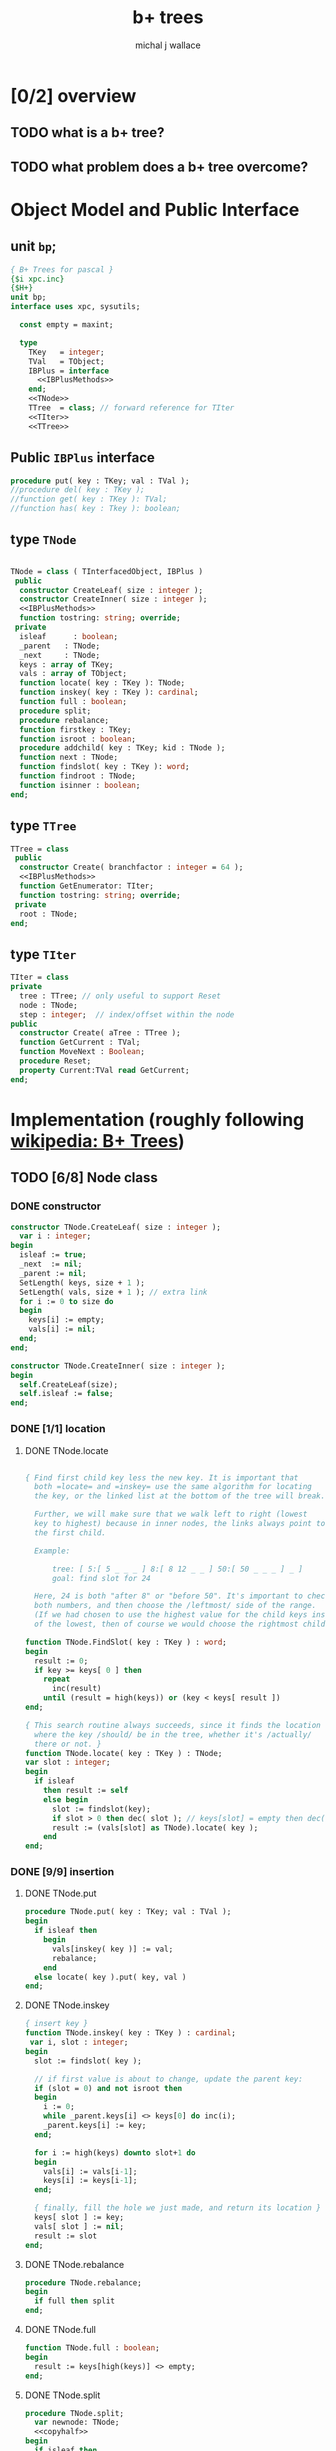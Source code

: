 #+title: b+ trees
#+author: michal j wallace

* [0/2] overview
** TODO what is a b+ tree?
** TODO what problem does a b+ tree overcome?
* Object Model and Public Interface
** unit =bp=;
#+name: interface
#+begin_src pascal
  { B+ Trees for pascal }
  {$i xpc.inc}
  {$H+}
  unit bp;
  interface uses xpc, sysutils;

    const empty = maxint;

    type
      TKey   = integer;
      TVal   = TObject;
      IBPlus = interface
        <<IBPlusMethods>>
      end;
      <<TNode>>
      TTree  = class; // forward reference for TIter
      <<TIter>>
      <<TTree>>

#+end_src

** Public =IBPlus= interface

#+name: IBPlusMethods
#+begin_src pascal
  procedure put( key : TKey; val : TVal );
  //procedure del( key : TKey );
  //function get( key : TKey ): TVal;
  //function has( key : Tkey ): boolean;
#+end_src

** type =TNode=
#+name: TNode
#+begin_src pascal

  TNode = class ( TInterfacedObject, IBPlus )
   public
    constructor CreateLeaf( size : integer );
    constructor CreateInner( size : integer );
    <<IBPlusMethods>>
    function tostring: string; override;
   private
    isleaf      : boolean;
    _parent   : TNode;
    _next     : TNode;
    keys : array of TKey;
    vals : array of TObject;
    function locate( key : TKey ): TNode;
    function inskey( key : TKey ): cardinal;
    function full : boolean;
    procedure split;
    procedure rebalance;
    function firstkey : TKey;
    function isroot : boolean;
    procedure addchild( key : TKey; kid : TNode );
    function next : TNode;
    function findslot( key : TKey ): word;
    function findroot : TNode;
    function isinner : boolean;
  end;

#+end_src

** type =TTree=
#+name: TTree
#+begin_src pascal
  TTree = class
   public
    constructor Create( branchfactor : integer = 64 );
    <<IBPlusMethods>>
    function GetEnumerator: TIter;
    function tostring: string; override;
   private
    root : TNode;
  end;
#+end_src

** type =TIter=
#+name: TIter
#+begin_src pascal
  TIter = class
  private
    tree : TTree; // only useful to support Reset
    node : TNode;
    step : integer;  // index/offset within the node
  public
    constructor Create( aTree : TTree );
    function GetCurrent : TVal;
    function MoveNext : Boolean;
    procedure Reset;
    property Current:TVal read GetCurrent;
  end;
#+end_src

* Implementation (roughly following [[http://en.wikipedia.org/wiki/B%2B_tree][wikipedia: B+ Trees]])
** TODO [6/8] Node class
*** DONE constructor
#+name: imp
#+begin_src pascal
  constructor TNode.CreateLeaf( size : integer );
    var i : integer;
  begin
    isleaf := true;
    _next  := nil;
    _parent := nil;
    SetLength( keys, size + 1 );
    SetLength( vals, size + 1 ); // extra link
    for i := 0 to size do
    begin
      keys[i] := empty;
      vals[i] := nil;
    end;
  end;

  constructor TNode.CreateInner( size : integer );
  begin
    self.CreateLeaf(size);
    self.isleaf := false;
  end;

#+end_src



*** DONE [1/1] location
**** DONE TNode.locate
#+name: imp
#+begin_src pascal

  { Find first child key less the new key. It is important that
    both =locate= and =inskey= use the same algorithm for locating
    the key, or the linked list at the bottom of the tree will break.

    Further, we will make sure that we walk left to right (lowest
    key to highest) because in inner nodes, the links always point to
    the first child.

    Example:

        tree: [ 5:[ 5 _ _ _ ] 8:[ 8 12 _ _ ] 50:[ 50 _ _ _ ] _ ]
        goal: find slot for 24

    Here, 24 is both "after 8" or "before 50". It's important to check
    both numbers, and then choose the /leftmost/ side of the range.
    (If we had chosen to use the highest value for the child keys instead
    of the lowest, then of course we would choose the rightmost child.) }

  function TNode.FindSlot( key : TKey ) : word;
  begin
    result := 0;
    if key >= keys[ 0 ] then
      repeat
        inc(result)
      until (result = high(keys)) or (key < keys[ result ])
  end;

  { This search routine always succeeds, since it finds the location
    where the key /should/ be in the tree, whether it's /actually/
    there or not. }
  function TNode.locate( key : TKey ) : TNode;
  var slot : integer;
  begin
    if isleaf
      then result := self
      else begin
        slot := findslot(key);
        if slot > 0 then dec( slot ); // keys[slot] = empty then dec( slot );
        result := (vals[slot] as TNode).locate( key );
      end
  end;

#+end_src

*** DONE [9/9] insertion
**** DONE TNode.put
#+name: imp
#+begin_src pascal
  procedure TNode.put( key : TKey; val : TVal );
  begin
    if isleaf then
      begin
        vals[inskey( key )] := val;
        rebalance;
      end
    else locate( key ).put( key, val )
  end;
#+end_src

**** DONE TNode.inskey
#+name: imp
#+begin_src pascal
    { insert key }
    function TNode.inskey( key : TKey ) : cardinal;
     var i, slot : integer;
    begin
      slot := findslot( key );

      // if first value is about to change, update the parent key:
      if (slot = 0) and not isroot then
      begin
        i := 0;
        while _parent.keys[i] <> keys[0] do inc(i);
        _parent.keys[i] := key;
      end;

      for i := high(keys) downto slot+1 do
      begin
        vals[i] := vals[i-1];
        keys[i] := keys[i-1];
      end;

      { finally, fill the hole we just made, and return its location }
      keys[ slot ] := key;
      vals[ slot ] := nil;
      result := slot
    end;
#+end_src

**** DONE TNode.rebalance
#+name: imp
#+begin_src pascal
  procedure TNode.rebalance;
  begin
    if full then split
  end;
#+end_src

**** DONE TNode.full
#+name: imp
#+begin_src pascal
  function TNode.full : boolean;
  begin
    result := keys[high(keys)] <> empty;
  end;
#+end_src

**** DONE TNode.split
#+name: imp
#+begin_src pascal
  procedure TNode.split;
    var newnode: TNode;
    <<copyhalf>>
  begin
    if isleaf then
      begin
        newnode := TNode.CreateLeaf( length(keys ));
        newnode._next := _next;
        _next := newnode;
      end
    else newnode := TNode.CreateInner( length(keys ));
    copyhalf;
    if isroot then begin
      _parent := TNode.CreateInner( length( keys ));
      _parent.addchild( self.firstkey, self )
    end;
    _parent.addchild( newnode.firstkey, newnode )
  end;
#+end_src

**** DONE <<copyhalf>>
#+name: copyhalf
#+begin_src pascal
  procedure copyhalf;
    var i, half : integer;
  begin
    half := length(keys) div 2;
    for i := half to high(keys) do
    begin
      newnode.keys[i-half] := keys[i];
      newnode.vals[i-half] := vals[i];
      if (newnode.isinner) and (vals[i] <> nil) then
        (vals[i] as TNode)._parent := newnode;
      keys[i] := empty;
      vals[i] := nil;
    end;
  end;
#+end_src

**** DONE TNode.isroot
#+name: imp
#+begin_src pascal
  function TNode.isroot : boolean;
  begin
    result := not assigned(_parent);
  end;
#+end_src

**** DONE TNode.isinner
#+name: imp
#+begin_src pascal
  function TNode.isinner : boolean;
  begin
    result := not isleaf
  end;
#+end_src
**** DONE firstkey
#+name: imp
#+begin_src pascal
  function TNode.firstkey : TKey;
  begin
    result := keys[0]
  end;
#+end_src

**** DONE addchild
#+name: imp
#+begin_src pascal
  procedure TNode.addchild( key : TKey; kid : TNode );
  begin
    assert( not isleaf );
    vals[inskey( key )] := kid;
    kid._parent := self;
    rebalance;
  end;
#+end_src

*** DONE iteration
#+name: imp
#+begin_src pascal
  function TNode.next : TNode;
  begin
    result := _next;
  end;
#+end_src

*** DONE finding the new root of the tree
#+name: imp
#+begin_src pascal
  function TNode.findroot : TNode;
  begin
    if isroot
      then result := self
      else result := _parent.findroot
  end;
#+end_src

*** DONE debugging with .tostring
#+name: imp
#+begin_src pascal
  function TTree.tostring: string;
  begin
    result := self.root.tostring;
  end;

  var gIndent : string = '';
  function TNode.ToString : string;
    var s : string; i : integer;
  begin

    s := '';

    // draw the keys
    if isleaf then s += '['  else s += '{';

    for i := low(keys) to high(keys) do
      if (i = 0) and (keys[i] = empty) then s := s + ' < '
      else if (self.keys[i] = empty) then s := s + ' - '
      else s := s + ' ' + IntToStr(self.keys[ i ]) + ' ';

    if isleaf and assigned(_next) then
      s := s + ' -> ' + IntToStr(_next.firstkey);

    if isleaf then s += ' ]' else s += ' }';

    // draw the values
    gIndent += '  ';
    for i := low(keys) to high(keys) do
      if assigned(self.vals[ i ]) then
         s := s + lineending + gIndent + self.vals[ i ].ToString;
    setlength(gIndent, length(gIndent)-2);
    result := s;
  end;

#+end_src
*** TODO deletion
#+name: imp--
#+begin_src pascal
  procedure TNode.del( key : TKey );
  begin
  end;
#+end_src

*** TODO bulk-loading
#+name: imp----
#+begin_src pascal
  constructor TNode.bulk( pairs : TKeyValPair );
  begin
  end;
#+end_src

** TODO [0/1] The container class (TTree)
*** TODO [0/0] constructor
#+name: imp
#+begin_src pascal
  constructor TTree.Create( branchfactor : integer = 64 );
  begin
    root := TNode.CreateLeaf( branchfactor );
  end;

#+end_src
*** put
#+name: imp
#+begin_src pascal
  procedure TTree.put( key : TKey; val : TVal );
  begin
    root.put( key, val );
    // find the new root
    root := root.findroot; // "for the home team"
  end;

#+end_src
*** enumerator
#+name: imp
#+begin_src pascal
  function TTree.GetEnumerator : TIter;
  begin
    result := TIter.Create( self )
  end;

#+end_src

** TODO [4/4] TIter : iterator for the Tree class
*** TEXT Walking a B+-Tree
The leaf nodes of a B+Tree are linked together to form a chain, making it easy to iterate over the links in sequential order.

*** DONE constructor
#+name: imp
#+begin_src pascal
  constructor TIter.Create( aTree : TTree );
  begin
    self.tree := aTree;
    self.Reset;
  end;
#+end_src
*** DONE reset
#+name: imp
#+begin_src pascal
  procedure TIter.Reset;
  begin
    // this should walk down to the first (leftmost) leaf node
    node := self.tree.root.locate(-maxint);
    step := -1;
  end;

#+end_src

*** DONE getcurrent
#+name: imp
#+begin_src pascal
  function TIter.GetCurrent : TObject;
  begin
    result := node.vals[step];
  end;
#+end_src

*** DONE movenext
#+name: imp
#+begin_src pascal
  function TIter.MoveNext : Boolean;
  begin
    result := false;
    if assigned(node) then begin
      inc(step);
      if (step > high(node.keys))
      or (node.keys[step] = empty)
      then begin
        node := node.next;
        step := 0;
      end;
      result := assigned(node);
    end
  end;
#+end_src

** OUTPUT: =bp.pas=
#+begin_src pascal :tangle "~/b/go/bp.pas" :padline yes :noweb tangle
  { NOTE : this file is generated from ../ref/bplus.org , so...
    --->> DON'T EDIT THIS FILE! <<--- }
  <<interface>>
  implementation
    <<imp>>
  end.
#+end_src

* Usage: An Indexed Triple Store
** declarations
#+name: test
#+begin_src pascal :tangle "~/b/go/bpdemo.pas" :padline yes :noweb tangle
  {$i xpc.inc}
  program bpdemo;
  uses bp, strutils, sysutils;

    const kMax = 255; // 65535;  { change if you want to test speed }
    type
      TTriple = class
        sub, rel, obj : integer;
        constructor Create( SubId, RelId, ObjId : integer );
        procedure Print;
        function tostring: string; override;
        // function reversed : IEnumerator;
      end;

    constructor TTriple.Create( SubId, RelId, ObjId : integer );
    begin
      sub := subid;
      rel := relid;
      obj := objid;
    end;


    var building : boolean = true;
    function TTriple.ToString : string;
    begin
      result := '('  + PadLeft(IntToStr( sub ), 4) +
                ', ' + PadLeft(IntToStr( rel ), 4) +
                ', ' + PadLeft(IntToStr( obj ), 4) +
                ')';
    end;

    procedure TTriple.print;
    begin
      writeln( self.tostring )
    end;

    <<main>>
  end.

#+end_src
** <<main>>
*** populate
#+name:main
#+begin_src pascal
    var
      subs, rels, objs : bp.TTree;
      trip             : TObject;
      i, j, k, tmp     : cardinal;
      nums             : array [0..2, 0..kMax] of word;
  begin

  randomize;

  { create three indices for a triplestore }
  subs := bp.TTree.create(16); // just to make the trace interesting
  rels := bp.TTree.create;
  objs := bp.TTree.create;

  { generate the numbers 0..kMax in three columns }
  for j := 0 to 2 do for i := 0 to kMax do nums[j][i] := i;

  { shuffle the columns independently }
  for j := 0 to 2 do for i := 0 to kMax * 4 do
  begin
    k := random(kMax);
    tmp := nums[j][k];
    nums[j][k] := nums[j][k+1];
    nums[j][k+1] := tmp;
  end;

  { initial index: }
  writeln('initial index:');
  writeln(subs.tostring);

  { generate and index the random triples }
  for i := 0 to kMax do begin
    trip := TTriple.create(nums[0][i], nums[1][i], nums[2][i]);
    with TTriple(trip) do begin
      { for debugging, show one of the indices being built step by step }
      writeln;
      writeln('adding key:', sub:2 ); //, '-> ', rel:2, ', ',  obj:2 );

      subs.put( sub, trip );
      rels.put( rel, trip );
      objs.put( obj, trip );

      writeln(subs.tostring);
    end;
  end;
  #+end_src
*** print forward
#+name: main
#+begin_src pascal
   building := false;
  { print them in order by each index }
  writeln('--subs--');
  for trip in subs do TTriple(trip).print;
  writeln('--rels--');
  for trip in rels do TTriple(trip).print;
  writeln('--objs--');
  for trip in objs do TTriple(trip).print;
#+end_src
*** TODO print backward
#+begin_src pascal
    { and reversed }
    writeln('--subs desc--');
    for trip in subs.reversed do TTriple(trip).print;
    writeln('--objs desc--');
    for trip in objs.reversed do Triple(trip).print;
    writeln('--rels desc--');
    for trip in rels.reversed do TTriple(trip).print;
#+end_src
* end
